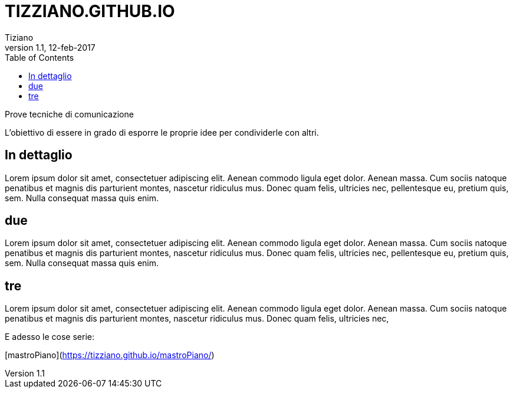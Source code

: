 
= TIZZIANO.GITHUB.IO
:lang: it
:author: Tiziano
v1.0, 02-feb-2017
v1.1, 12-feb-2017
:backend: xhtml11
:toc2:
:toclevels: 5
:theme: volnitsky
:data-uri:

.Prove tecniche di comunicazione

L'obiettivo  di essere in grado di esporre le proprie idee per condividerle con 
altri.

== In dettaglio

Lorem ipsum dolor sit amet, consectetuer adipiscing elit. 
Aenean commodo ligula eget dolor. Aenean massa. 
Cum sociis natoque penatibus et magnis dis parturient montes, 
nascetur ridiculus mus. Donec quam felis, ultricies nec, 
pellentesque eu, pretium quis, sem. Nulla consequat massa quis enim. 

== due

Lorem ipsum dolor sit amet, consectetuer adipiscing elit. 
Aenean commodo ligula eget dolor. Aenean massa. 
Cum sociis natoque penatibus et magnis dis parturient montes, 
nascetur ridiculus mus. Donec quam felis, ultricies nec, 
pellentesque eu, pretium quis, sem. Nulla consequat massa quis enim. 

== tre

Lorem ipsum dolor sit amet, consectetuer adipiscing elit. 
Aenean commodo ligula eget dolor. Aenean massa. 
Cum sociis natoque penatibus et magnis dis parturient montes, 
nascetur ridiculus mus. Donec quam felis, ultricies nec, 

E adesso le cose serie: 

[mastroPiano](https://tizziano.github.io/mastroPiano/)


